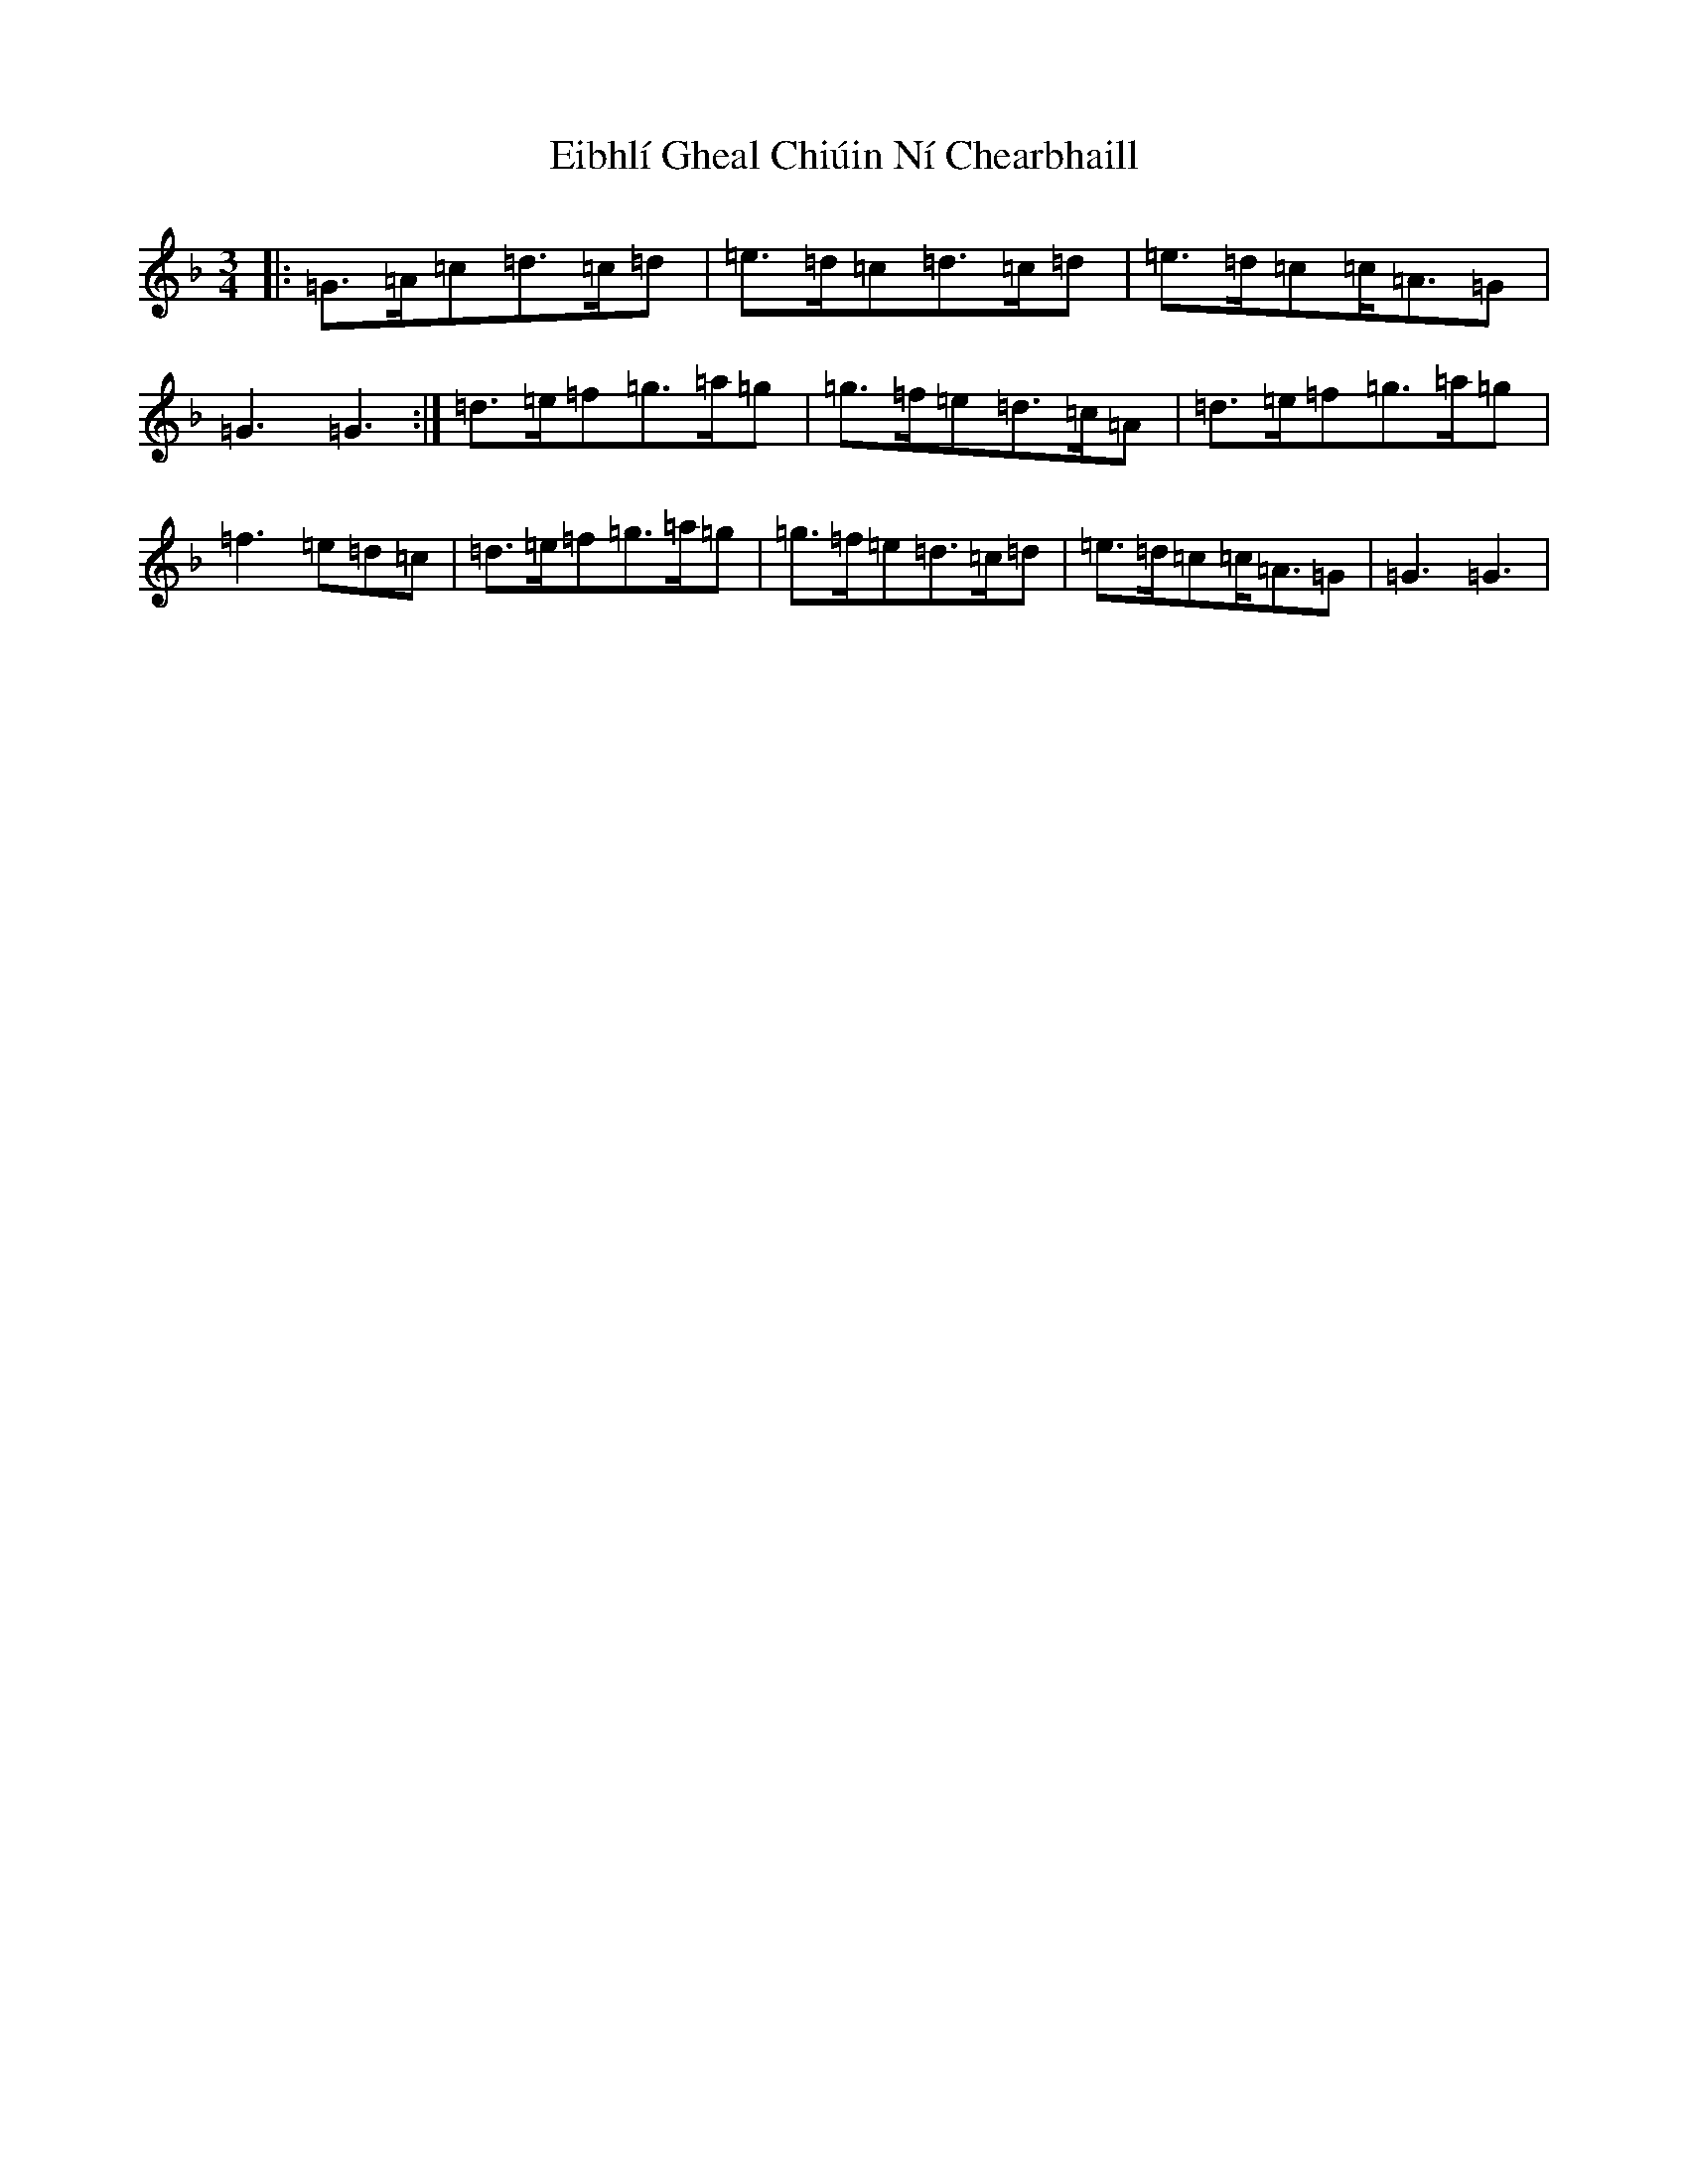 X: 6038
T: Eibhlí Gheal Chiúin Ní Chearbhaill
S: https://thesession.org/tunes/2407#setting2407
Z: D Mixolydian
R: waltz
M:3/4
L:1/8
K: C Mixolydian
|:=G>=A=c=d>=c=d|=e>=d=c=d>=c=d|=e>=d=c=c<=A=G|=G3=G3:|=d>=e=f=g>=a=g|=g>=f=e=d>=c=A|=d>=e=f=g>=a=g|=f3=e=d=c|=d>=e=f=g>=a=g|=g>=f=e=d>=c=d|=e>=d=c=c<=A=G|=G3=G3|